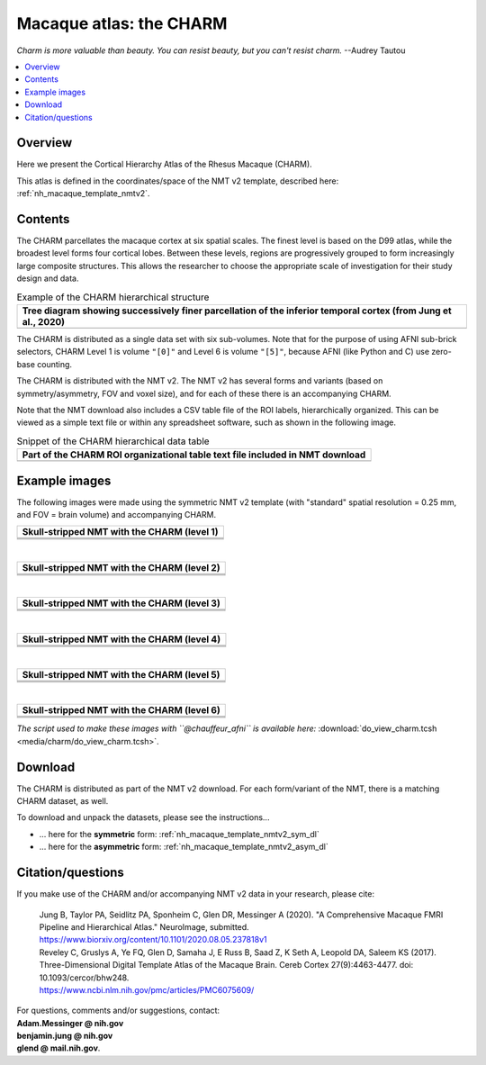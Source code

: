 .. _nh_macaque_atlas_charm:


**Macaque atlas:  the CHARM**
========================================================

*Charm is more valuable than beauty. You can resist beauty, but you
can't resist charm.* --Audrey Tautou

.. note
   
   (Fortunately the CHARM atlas looks good, too!)

.. contents:: :local:

.. highlight:: None

Overview
------------------------

Here we present the Cortical Hierarchy Atlas of the Rhesus Macaque
(CHARM).

| This atlas is defined in the coordinates/space of the NMT v2
  template, described here:
| :ref:`nh_macaque_template_nmtv2`.



Contents
------------------

The CHARM parcellates the macaque cortex at six spatial scales. The
finest level is based on the D99 atlas, while the broadest level forms
four cortical lobes. Between these levels, regions are progressively
grouped to form increasingly large composite structures. This allows
the researcher to choose the appropriate scale of investigation for
their study design and data.

.. list-table:: Example of the CHARM hierarchical structure
   :header-rows: 1
   :widths: 100 

   * - Tree diagram showing successively finer parcellation of the
       inferior temporal cortex (from Jung et al., 2020)
   * - .. image:: media/charm/CHARM_Level_Flow_Orinoco.png

The CHARM is distributed as a single data set with six
sub-volumes. Note that for the purpose of using AFNI sub-brick
selectors, CHARM Level 1 is volume ``"[0]"`` and Level 6 is volume
``"[5]"``, because AFNI (like Python and C) use zero-base counting.

The CHARM is distributed with the NMT v2. The NMT v2 has several forms
and variants (based on symmetry/asymmetry, FOV and voxel size), and
for each of these there is an accompanying CHARM.

Note that the NMT download also includes a CSV table file of the ROI
labels, hierarchically organized.  This can be viewed as a simple text
file or within any spreadsheet software, such as shown in the
following image.

.. list-table:: Snippet of the CHARM hierarchical data table
   :header-rows: 1
   :widths: 100 

   * - Part of the CHARM ROI organizational table text file included
       in NMT download
   * - .. image:: media/charm/img_charm_csvtable.png


Example images
------------------

The following images were made using the symmetric NMT v2 template
(with "standard" spatial resolution = 0.25 mm, and FOV = brain volume)
and accompanying CHARM.

.. list-table:: 
   :header-rows: 1
   :widths: 100 

   * - Skull-stripped NMT with the CHARM (level 1)
   * - .. image:: media/charm/img_nmt2.0symss_charmL1.axi.png
   * - .. image:: media/charm/img_nmt2.0symss_charmL1.cor.png
   * - .. image:: media/charm/img_nmt2.0symss_charmL1.sag.png

|

.. list-table:: 
   :header-rows: 1
   :widths: 100 

   * - Skull-stripped NMT with the CHARM (level 2)
   * - .. image:: media/charm/img_nmt2.0symss_charmL2.axi.png
   * - .. image:: media/charm/img_nmt2.0symss_charmL2.cor.png
   * - .. image:: media/charm/img_nmt2.0symss_charmL2.sag.png

|

.. list-table:: 
   :header-rows: 1
   :widths: 100 

   * - Skull-stripped NMT with the CHARM (level 3)
   * - .. image:: media/charm/img_nmt2.0symss_charmL3.axi.png
   * - .. image:: media/charm/img_nmt2.0symss_charmL3.cor.png
   * - .. image:: media/charm/img_nmt2.0symss_charmL3.sag.png

|

.. list-table:: 
   :header-rows: 1
   :widths: 100 

   * - Skull-stripped NMT with the CHARM (level 4)
   * - .. image:: media/charm/img_nmt2.0symss_charmL4.axi.png
   * - .. image:: media/charm/img_nmt2.0symss_charmL4.cor.png
   * - .. image:: media/charm/img_nmt2.0symss_charmL4.sag.png

|

.. list-table:: 
   :header-rows: 1
   :widths: 100 

   * - Skull-stripped NMT with the CHARM (level 5)
   * - .. image:: media/charm/img_nmt2.0symss_charmL5.axi.png
   * - .. image:: media/charm/img_nmt2.0symss_charmL5.cor.png
   * - .. image:: media/charm/img_nmt2.0symss_charmL5.sag.png

|

.. list-table:: 
   :header-rows: 1
   :widths: 100 

   * - Skull-stripped NMT with the CHARM (level 6)
   * - .. image:: media/charm/img_nmt2.0symss_charmL6.axi.png
   * - .. image:: media/charm/img_nmt2.0symss_charmL6.cor.png
   * - .. image:: media/charm/img_nmt2.0symss_charmL6.sag.png

*The script used to make these images with ``@chauffeur_afni`` is
available here:* :download:`do_view_charm.tcsh
<media/charm/do_view_charm.tcsh>`.

Download
------------------

The CHARM is distributed as part of the NMT v2 download. For each
form/variant of the NMT, there is a matching CHARM dataset, as well.

To download and unpack the datasets, please see the instructions\.\.\.

* \.\.\. here for the **symmetric** form:
  :ref:`nh_macaque_template_nmtv2_sym_dl`

* \.\.\. here for the **asymmetric** form:
  :ref:`nh_macaque_template_nmtv2_asym_dl`


Citation/questions
------------------

If you make use of the CHARM and/or accompanying NMT v2 data in your
research, please cite:

   | Jung B, Taylor PA, Seidlitz PA, Sponheim C, Glen DR, Messinger A
     (2020).  "A Comprehensive Macaque FMRI Pipeline and Hierarchical
     Atlas."  NeuroImage, submitted.
   | `<https://www.biorxiv.org/content/10.1101/2020.08.05.237818v1>`_

   | Reveley C, Gruslys A, Ye FQ, Glen D, Samaha J, E Russ B, Saad Z, K
     Seth A, Leopold DA, Saleem KS (2017). Three-Dimensional Digital
     Template Atlas of the Macaque Brain. Cereb Cortex 27(9):4463-4477. 
     doi: 10.1093/cercor/bhw248.
   | `<https://www.ncbi.nlm.nih.gov/pmc/articles/PMC6075609/>`_


| For questions, comments and/or suggestions, contact:
| **Adam.Messinger @ nih.gov**
| **benjamin.jung @ nih.gov**
| **glend @ mail.nih.gov**.
 
